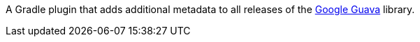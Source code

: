 A Gradle plugin that adds additional metadata to all releases of the https://github.com/google/guava[Google Guava] library.
